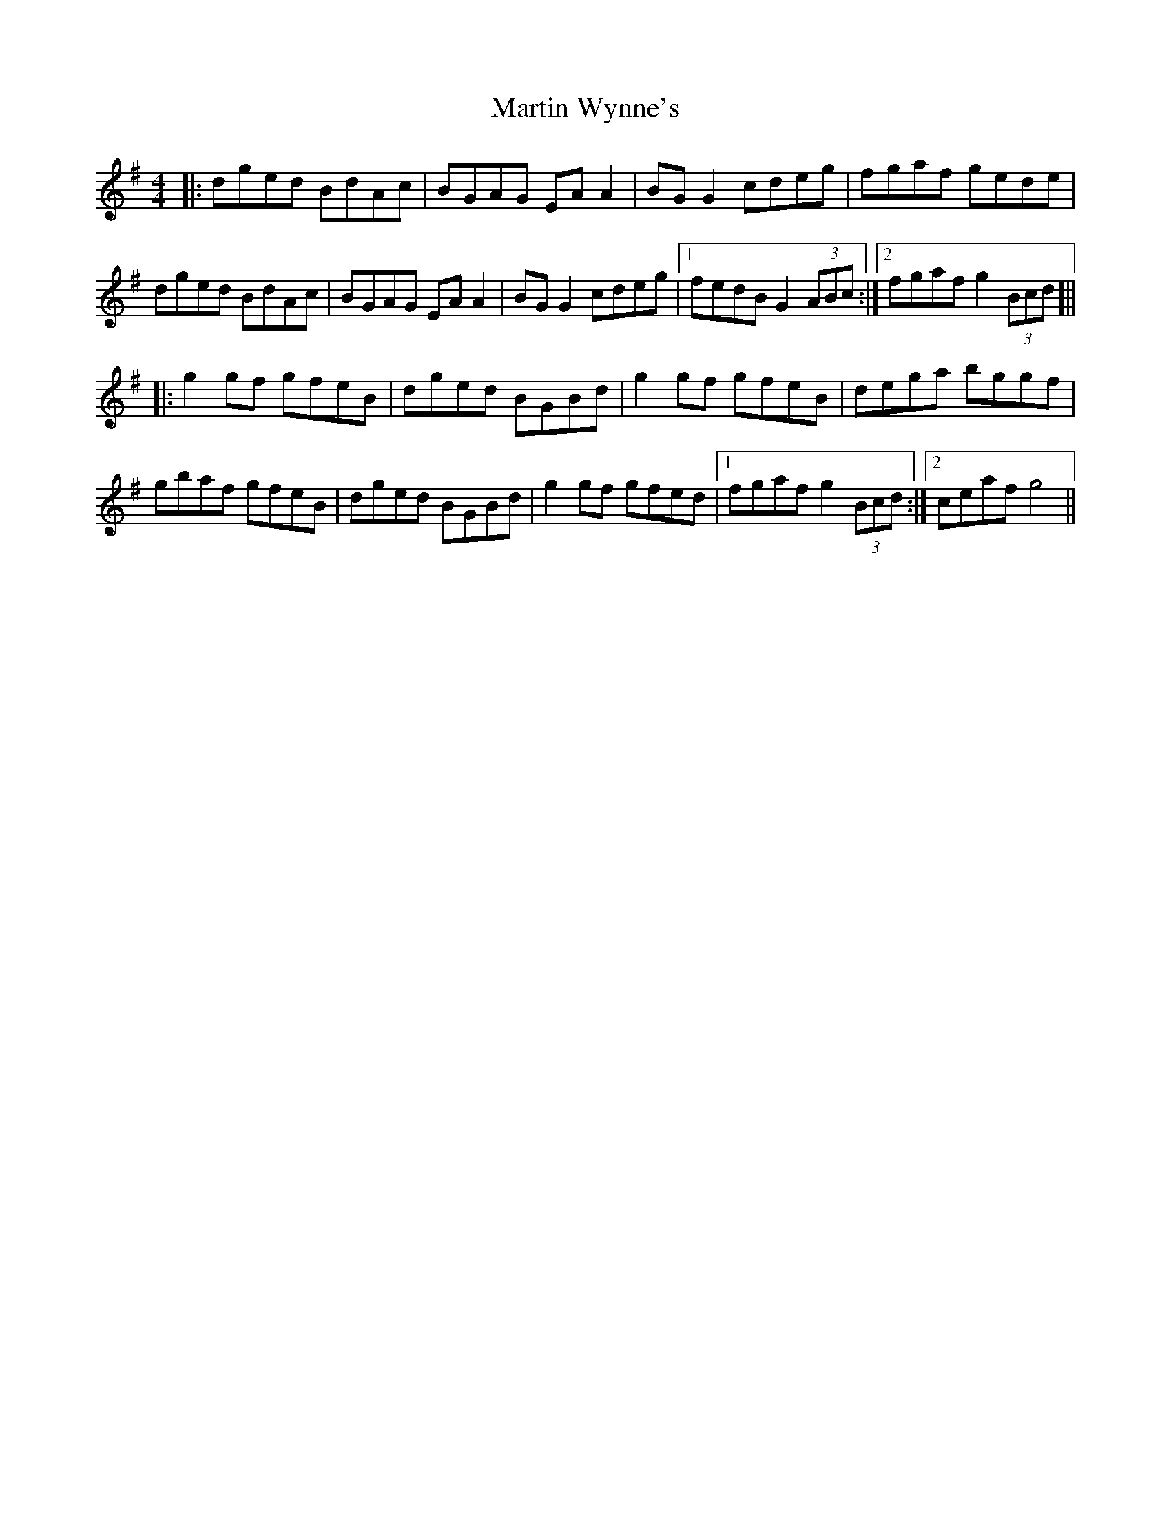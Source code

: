 X: 25691
T: Martin Wynne's
R: reel
M: 4/4
K: Gmajor
|:dged BdAc|BGAG EAA2|BGG2 cdeg|fgaf gede|
dged BdAc|BGAG EAA2|BGG2 cdeg|1 fedB G2 (3ABc:|2 fgaf g2 (3Bcd]||
|:g2 gf gfeB|dged BGBd|g2 gf gfeB|dega bggf|
gbaf gfeB|dged BGBd|g2 gf gfed|1 fgaf g2 (3Bcd:|2 ceaf g4||

